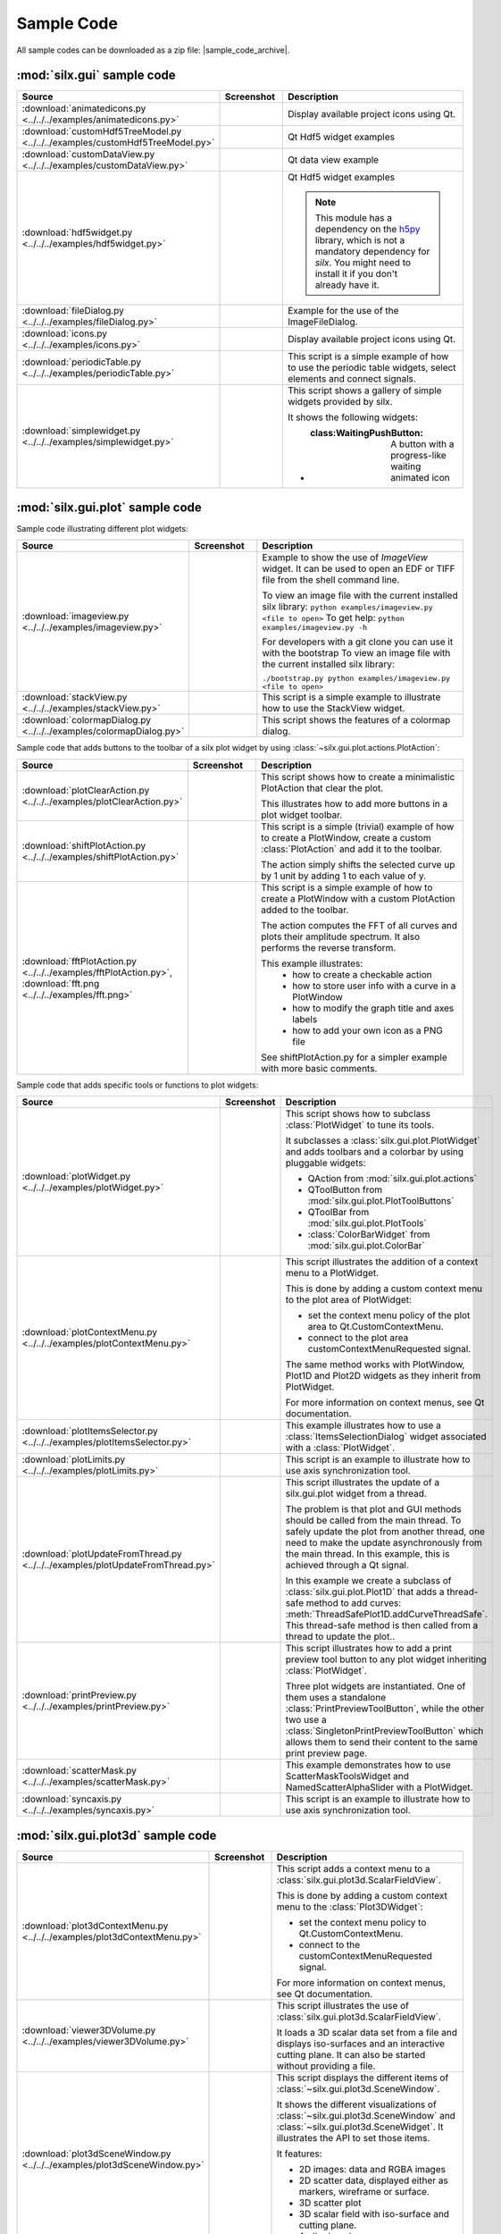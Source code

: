 .. _sample-code:

Sample Code
===========

All sample codes can be downloaded as a zip file: |sample_code_archive|.

.. |sample_code_archive| archive:: ../../../examples/
   :filename: silx_examples.zip
   :basedir: silx_examples
   :filter: *.py *.png

:mod:`silx.gui` sample code
+++++++++++++++++++++++++++

.. list-table::
   :widths: 1 1 4
   :header-rows: 1

   * - Source
     - Screenshot
     - Description
   * - :download:`animatedicons.py <../../../examples/animatedicons.py>`
     - .. image:: img/animatedicons.png
         :height: 150px
         :align: center
     - Display available project icons using Qt.
   * - :download:`customHdf5TreeModel.py <../../../examples/customHdf5TreeModel.py>`
     - .. image:: img/customHdf5TreeModel.png
         :height: 150px
         :align: center
     - Qt Hdf5 widget examples
   * - :download:`customDataView.py <../../../examples/customDataView.py>`
     - .. image:: img/customDataView.png
         :height: 150px
         :align: center
     - Qt data view example
   * - :download:`hdf5widget.py <../../../examples/hdf5widget.py>`
     - .. image:: img/hdf5widget.png
         :height: 150px
         :align: center
     - Qt Hdf5 widget examples

       .. note:: This module has a dependency on the `h5py <http://www.h5py.org/>`_
           library, which is not a mandatory dependency for `silx`. You might need
           to install it if you don't already have it.
   * - :download:`fileDialog.py <../../../examples/fileDialog.py>`
     - .. image:: img/fileDialog.png
         :height: 150px
         :align: center
     - Example for the use of the ImageFileDialog.
   * - :download:`icons.py <../../../examples/icons.py>`
     - .. image:: img/icons.png
         :height: 150px
         :align: center
     - Display available project icons using Qt.
   * - :download:`periodicTable.py <../../../examples/periodicTable.py>`
     - .. image:: img/periodicTable.png
         :height: 150px
         :align: center
     - This script is a simple example of how to use the periodic table widgets,
       select elements and connect signals.
   * - :download:`simplewidget.py <../../../examples/simplewidget.py>`
     - .. image:: img/simplewidget.png
         :height: 150px
         :align: center
     - This script shows a gallery of simple widgets provided by silx.

       It shows the following widgets:

       - :class:WaitingPushButton: A button with a progress-like waiting animated icon

:mod:`silx.gui.plot` sample code
++++++++++++++++++++++++++++++++

Sample code illustrating different plot widgets:

.. list-table::
   :widths: 1 1 4
   :header-rows: 1

   * - Source
     - Screenshot
     - Description
   * - :download:`imageview.py <../../../examples/imageview.py>`
     - .. image:: img/imageview.png
         :height: 150px
         :align: center
     - Example to show the use of `ImageView` widget. It can be used to open an EDF
       or TIFF file from the shell command line.

       To view an image file with the current installed silx library:
       ``python examples/imageview.py <file to open>``
       To get help:
       ``python examples/imageview.py -h``

       For developers with a git clone you can use it with the bootstrap
       To view an image file with the current installed silx library:

       ``./bootstrap.py python examples/imageview.py <file to open>``
   * - :download:`stackView.py <../../../examples/stackView.py>`
     - .. image:: img/stackView.png
         :height: 150px
         :align: center
     - This script is a simple example to illustrate how to use the StackView
       widget.
   * - :download:`colormapDialog.py <../../../examples/colormapDialog.py>`
     - .. image:: img/colormapDialog.png
         :height: 150px
         :align: center
     - This script shows the features of a colormap dialog.

Sample code that adds buttons to the toolbar of a silx plot widget by using
:class:`~silx.gui.plot.actions.PlotAction`:

.. list-table::
   :widths: 1 1 4
   :header-rows: 1

   * - Source
     - Screenshot
     - Description
   * - :download:`plotClearAction.py <../../../examples/plotClearAction.py>`
     - .. image:: img/plotClearAction.png
         :height: 150px
         :align: center
     - This script shows how to create a minimalistic PlotAction that clear the plot.

       This illustrates how to add more buttons in a plot widget toolbar.
   * - :download:`shiftPlotAction.py <../../../examples/shiftPlotAction.py>`
     - .. image:: img/shiftPlotAction.png
         :height: 150px
         :align: center
     - This script is a simple (trivial) example of how to create a PlotWindow,
       create a custom :class:`PlotAction` and add it to the toolbar.

       The action simply shifts the selected curve up by 1 unit by adding 1 to each
       value of y.
   * - :download:`fftPlotAction.py <../../../examples/fftPlotAction.py>`,
       :download:`fft.png <../../../examples/fft.png>`
     - .. image:: img/fftPlotAction.png
         :height: 150px
         :align: center
     - This script is a simple example of how to create a PlotWindow with a custom
       PlotAction added to the toolbar.

       The action computes the FFT of all curves and plots their amplitude spectrum.
       It also performs the reverse transform.

       This example illustrates:
          - how to create a checkable action
          - how to store user info with a curve in a PlotWindow
          - how to modify the graph title and axes labels
          - how to add your own icon as a PNG file

       See shiftPlotAction.py for a simpler example with more basic comments.

Sample code that adds specific tools or functions to plot widgets:

.. list-table::
   :widths: 1 1 4
   :header-rows: 1

   * - Source
     - Screenshot
     - Description
   * - :download:`plotWidget.py <../../../examples/plotWidget.py>`
     - .. image:: img/plotWidget.png
         :height: 150px
         :align: center
     - This script shows how to subclass :class:`PlotWidget` to tune its tools.

       It subclasses a :class:`silx.gui.plot.PlotWidget` and adds toolbars and
       a colorbar by using pluggable widgets:

       - QAction from :mod:`silx.gui.plot.actions`
       - QToolButton from :mod:`silx.gui.plot.PlotToolButtons`
       - QToolBar from :mod:`silx.gui.plot.PlotTools`
       - :class:`ColorBarWidget` from :mod:`silx.gui.plot.ColorBar`
   * - :download:`plotContextMenu.py <../../../examples/plotContextMenu.py>`
     - .. image:: img/plotContextMenu.png
         :height: 150px
         :align: center
     - This script illustrates the addition of a context menu to a PlotWidget.

       This is done by adding a custom context menu to the plot area of PlotWidget:

       - set the context menu policy of the plot area to Qt.CustomContextMenu.
       - connect to the plot area customContextMenuRequested signal.

       The same method works with PlotWindow, Plot1D and Plot2D widgets as they
       inherit from PlotWidget.

       For more information on context menus, see Qt documentation.
   * - :download:`plotItemsSelector.py <../../../examples/plotItemsSelector.py>`
     - .. image:: img/plotItemsSelector.png
         :height: 150px
         :align: center
     - This example illustrates how to use a :class:`ItemsSelectionDialog` widget
       associated with a :class:`PlotWidget`.
   * - :download:`plotLimits.py <../../../examples/plotLimits.py>`
     - .. image:: img/plotLimits.png
         :height: 150px
         :align: center
     - This script is an example to illustrate how to use axis synchronization
       tool.
   * - :download:`plotUpdateFromThread.py <../../../examples/plotUpdateFromThread.py>`
     - .. image:: img/plotUpdateFromThread.png
         :height: 150px
         :align: center
     - This script illustrates the update of a silx.gui.plot widget from a thread.

       The problem is that plot and GUI methods should be called from the main thread.
       To safely update the plot from another thread, one need to make the update
       asynchronously from the main thread.
       In this example, this is achieved through a Qt signal.

       In this example we create a subclass of :class:`silx.gui.plot.Plot1D`
       that adds a thread-safe method to add curves:
       :meth:`ThreadSafePlot1D.addCurveThreadSafe`.
       This thread-safe method is then called from a thread to update the plot..
   * - :download:`printPreview.py <../../../examples/printPreview.py>`
     - .. image:: img/printPreview.png
         :height: 150px
         :align: center
     - This script illustrates how to add a print preview tool button to any plot
       widget inheriting :class:`PlotWidget`.

       Three plot widgets are instantiated. One of them uses a standalone
       :class:`PrintPreviewToolButton`, while the other two use a
       :class:`SingletonPrintPreviewToolButton` which allows them to send their content
       to the same print preview page.
   * - :download:`scatterMask.py <../../../examples/scatterMask.py>`
     - .. image:: img/scatterMask.png
         :height: 150px
         :align: center
     - This example demonstrates how to use ScatterMaskToolsWidget
       and NamedScatterAlphaSlider with a PlotWidget.
   * - :download:`syncaxis.py <../../../examples/syncaxis.py>`
     - .. image:: img/syncaxis.png
         :height: 150px
         :align: center
     - This script is an example to illustrate how to use axis synchronization
       tool.

.. _plot3d-sample-code:

:mod:`silx.gui.plot3d` sample code
++++++++++++++++++++++++++++++++++

.. list-table::
   :widths: 1 1 4
   :header-rows: 1

   * - Source
     - Screenshot
     - Description
   * - :download:`plot3dContextMenu.py <../../../examples/plot3dContextMenu.py>`
     - .. image:: img/plot3dContextMenu.png
         :height: 150px
         :align: center
     - This script adds a context menu to a :class:`silx.gui.plot3d.ScalarFieldView`.

       This is done by adding a custom context menu to the :class:`Plot3DWidget`:

       - set the context menu policy to Qt.CustomContextMenu.
       - connect to the customContextMenuRequested signal.

       For more information on context menus, see Qt documentation.
   * - :download:`viewer3DVolume.py <../../../examples/viewer3DVolume.py>`
     - .. image:: img/viewer3DVolume.png
         :height: 150px
         :align: center
     - This script illustrates the use of :class:`silx.gui.plot3d.ScalarFieldView`.

       It loads a 3D scalar data set from a file and displays iso-surfaces and
       an interactive cutting plane.
       It can also be started without providing a file.
   * - :download:`plot3dSceneWindow.py <../../../examples/plot3dSceneWindow.py>`
     - .. image:: img/plot3dSceneWindow.png
         :height: 150px
         :align: center
     - This script displays the different items of :class:`~silx.gui.plot3d.SceneWindow`.

       It shows the different visualizations of :class:`~silx.gui.plot3d.SceneWindow`
       and :class:`~silx.gui.plot3d.SceneWidget`.
       It illustrates the API to set those items.

       It features:

       - 2D images: data and RGBA images
       - 2D scatter data, displayed either as markers, wireframe or surface.
       - 3D scatter plot
       - 3D scalar field with iso-surface and cutting plane.
       - A clipping plane.

:mod:`silx.io` sample code
++++++++++++++++++++++++++

.. list-table::
   :widths: 1 1 4
   :header-rows: 1

   * - Source
     - Screenshot
     - Description
   * - :download:`writetoh5.py <../../../examples/writetoh5.py>`
     -
     - This script converts a supported data file (SPEC, EDF...) to a HDF5 file.

       By default, it creates a new output file or fails if the output file given
       on the command line already exist, but the user can choose to overwrite
       an existing file, or append data to an existing HDF5 file.

       In case of appending data to HDF5 files, the user can choose between ignoring
       input data if a corresponding dataset already exists in the output file, or
       overwriting the existing dataset.

       By default, new scans are written to the root (/) of the HDF5 file, but it is
       possible to specify a different target path.
